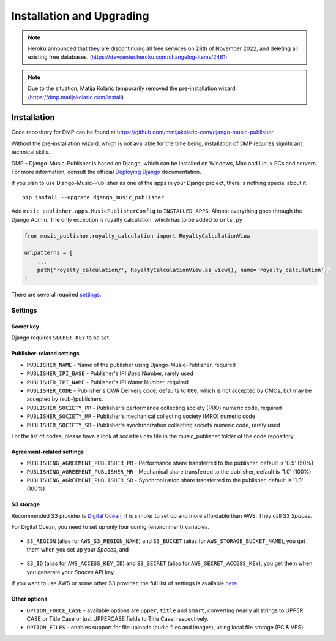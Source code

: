 Installation and Upgrading
****************************************

.. note::

    Heroku announced that they are discontinuing all free services on 28th of November 2022, and
    deleting all existing free databases. (https://devcenter.heroku.com/changelog-items/2461)

.. note::

    Due to the situation, Matija Kolarić temporarily removed the pre-installation wizard. 
    (https://dmp.matijakolaric.com/install)

Installation
++++++++++++++++++++++++++++++++++++++++++++++++++++

Code repository for DMP can be found at https://github.com/matijakolaric-com/django-music-publisher.

Without the pre-installation wizard, which is not available for the time being, installation of DMP requires 
significant technical skills.

..
    `This wizard <https://dmp.matijakolaric.com/install/>`_ will help you in deploying
    DMP.
    
    .. figure:: /images/pre_wizard.png
       :width: 100%
    
    In the last step, you will be asked where you want to deploy it. Below are the options.
    
    Heroku
    ======================================================
    
    Deployment
    --------------------
    
    This is the simplest option, and hosting starts from $16 per month (enough for most small publishers).
    The whole process takes under 5 minutes, and other than entering the data about the publisher and initial 
    password, it is all menus and next-next-next when using the
    `wizard <https://dmp.matijakolaric.com/install/>`_.
    
    Upgrading
    -------------------
    
    While installation to Heroku is really simple, updating requires some technical knowledge. The simplest way to update is to install `Heroku CLI (command line interface) <https://devcenter.heroku.com/articles/heroku-cli>`_. It can be installed on Windows, Mac and Linux.
    
    Then you log in, clone the repository, enter the folder, add a new remote and push:
    
    .. code-block:: bash
    
       $ heroku login
       $ git clone https://github.com/matijakolaric-com/django-music-publisher.git
       $ cd django-music-publisher/
       django-music-publisher$ heroku git:remote --app yourapp 
       django-music-publisher$ git push heroku master
       
    If you are upgrading from a version older than 20.7, you may need to delete an old buildpack, which can be found in Heroku dashboard in the ``Settings`` tab.
    
    Custom installation
    ++++++++++++++++++++++++++++++++++++++++++++++++++++++

DMP - Django-Music-Publisher is based on Django, which can be installed on Windows,
Mac and Linux PCs and servers. For more information, consult the official
`Deploying Django <https://docs.djangoproject.com/en/3.0/howto/deployment/>`_ documentation.

If you plan to use Django-Music-Publisher as one of the apps in your 
Django project, there is nothing special about it::

    pip install --upgrade django_music_publisher

Add ``music_publisher.apps.MusicPublisherConfig`` to ``INSTALLED_APPS``. Almost everything goes
through the Django Admin. The only exception is royalty calculation, which has to be added to
``urls.py``

.. code:: python

    from music_publisher.royalty_calculation import RoyaltyCalculationView

    urlpatterns = [
        ...
        path('royalty_calculation/', RoyaltyCalculationView.as_view(), name='royalty_calculation'),
    ]

There are several required `settings`_.

.. _settings:

Settings
===================================

Secret key
-----------------------------------

Django requires ``SECRET_KEY`` to be set.

Publisher-related settings
-----------------------------------

* ``PUBLISHER_NAME`` - Name of the publisher using Django-Music-Publisher, required
* ``PUBLISHER_IPI_BASE`` - Publisher's IPI *Base* Number, rarely used
* ``PUBLISHER_IPI_NAME`` - Publisher's IPI *Name* Number, required
* ``PUBLISHER_CODE`` - Publisher's CWR Delivery code, defaults to ``000``, which is not accepted by CMOs, but may be accepted by (sub-)publishers.
* ``PUBLISHER_SOCIETY_PR`` - Publisher's performance collecting society (PRO) numeric code, required
* ``PUBLISHER_SOCIETY_MR`` - Publisher's mechanical collecting society (MRO) numeric code
* ``PUBLISHER_SOCIETY_SR`` - Publisher's synchronization collecting society numeric code, rarely used

For the list of codes, please have a look at societies.csv file in the music_publisher
folder of the code repository.

Agreement-related settings
-----------------------------------

* ``PUBLISHING_AGREEMENT_PUBLISHER_PR`` - Performance share transferred to the publisher, default is '0.5' (50%)
* ``PUBLISHING_AGREEMENT_PUBLISHER_MR`` - Mechanical share transferred to the publisher, default is '1.0' (100%)
* ``PUBLISHING_AGREEMENT_PUBLISHER_SR`` - Synchronization share transferred to the publisher, default is '1.0' (100%)

S3 storage
------------------------------------

Recommended S3 provider is `Digital Ocean <https://m.do.co/c/b05ea0e8ec84>`_, it is simpler to set up and more affordable 
than AWS. They call S3 *Spaces*. 

For Digital Ocean, you need to set up only four config (environment) variables.

.. figure:: /images/installation_do_f1.png
   :width: 100%

* ``S3_REGION`` (alias for ``AWS_S3_REGION_NAME``) and ``S3_BUCKET`` 
  (alias for ``AWS_STORAGE_BUCKET_NAME``), you get them when you set up your *Spaces*,
  and

.. figure:: /images/installation_do_f2.png
   :width: 100%

* ``S3_ID`` (alias for ``AWS_ACCESS_KEY_ID``) and
  ``S3_SECRET`` (alias for ``AWS_SECRET_ACCESS_KEY``), you get them when you generate 
  your *Spaces* API key.

If you want to use AWS or some other S3 provider, the full list of settings is 
available 
`here <https://django-storages.readthedocs.io/en/latest/backends/amazon-S3.html>`_.


Other options
------------------------------------

* ``OPTION_FORCE_CASE`` - available options are ``upper``, ``title`` and ``smart``, 
  converting nearly all strings to UPPER CASE or Title Case or just UPPERCASE fields 
  to Title Case, respectively.

* ``OPTION_FILES`` - enables support for file uploads (audio files and images), using 
  local file storage (PC & VPS)

